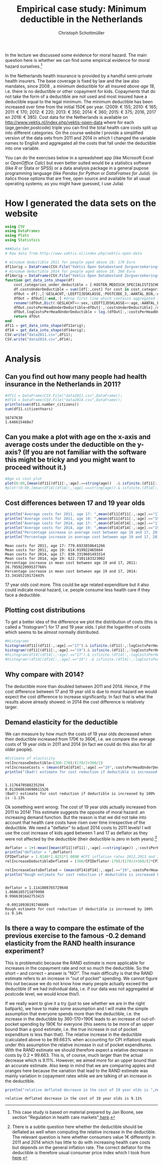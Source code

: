 #+title: Empirical case study: Minimum deductible in the Netherlands
#+options: toc:nil
#+author: Christoph Schottmüller

In the lecture we discussed some evidence for moral hazard. The main question here is whether we can find some empirical evidence for moral hazard ourselves.[fn::This case study is based on material prepared by Jan Boone, see section "Regulation in health care markets"[[https://github.com/janboone/python_economics/blob/master/economics.org#simple-theory][ here]].]

In the Netherlands health insurance is provided by a handful semi-private health insurers. The base coverage is fixed by law and the law also mandates, since 2008 , a minimum deductible for all insured /above age 18/, i.e. there is no deductible or other copayment for kids. Copayments that do not take the form of a deductible are not used and most insured have a deductible equal to the legal minimum. The minimum deductible has been increased over time from the initial 150€ per year. (2009: € 155; 2010: € 165; 2011: € 170; 2012: € 220; 2013: € 350; 2014: € 360; 2015: € 375; 2016, 2017 en 2018: € 385). Cost data for the Netherlands is available on http://www.vektis.nl/index.php/vektis-open-data where for each (age,gender,postcode) triple you can find the total health care costs split up into different categories. On the course website I provide a simplified version of the data sets from 2011 and 2014 in which I changed the variable names to English and aggregated all the costs that fall under the deductible into one variable.

You can do the exercises below in a spreadsheet app (like Microsoft Excel or /OpenOffice Calc/) but even better suited would be a statistics software (like /R/ or Stata or SPSS) or a data analysis package in a general pupose programming language (like /Pandas for Python/ or /DataFrames for Julia/). (in italics those options that are free, open source and available for all usual operating systems; as you might have guessed, I use Julia)

* How I generated the data sets on the website

#+BEGIN_SRC julia :session :results output :exports code
using CSV
using DataFrames
using Plots
using Statistics

###Data Set
# Raw data from http://www.vektis.nl/index.php/vektis-open-data

# minimum deductible 2011 for people aged above 18: 170 Euro
df11orig = DataFrame(CSV.File("Vektis Open Databestand Zorgverzekeringswet 2011 - postcode3.csv",delim=";"));
# minimum deductible 2014 for people aged above 18: 360 Euro
df14orig = DataFrame(CSV.File("Vektis Open Databestand Zorgverzekeringswet 2014 - postcode3.csv",DataFrame,delim=";"));
function get_data_into_shape(df)
    cost_categories_under_deductible = [:KOSTEN_MEDISCH_SPECIALISTISCHE_ZORG, :KOSTEN_MONDZORG, :KOSTEN_FARMACIE, :KOSTEN_HULPMIDDELEN, :KOSTEN_PARAMEDISCHE_ZORG_FYSIOTHERAPIE, :KOSTEN_PARAMEDISCHE_ZORG_OVERIG, :KOSTEN_ZIEKENVERVOER_ZITTEND, :KOSTEN_ZIEKENVERVOER_LIGGEND, :KOSTEN_GRENSOVERSCHRIJDENDE_ZORG, :KOSTEN_OVERIG]
    df.costsUnderDeductible = sum([df[:,cost] for cost in cost_categories_under_deductible])
    dfOut = df[:,[:GESLACHT,:LEEFTIJDSKLASSE,:POSTCODE_3,:AANTAL_BSN,:AANTAL_VERZEKERDEJAREN,:costsUnderDeductible]]
    dfOut = dfOut[2:end,:] #drop first line which contains aggregated information
    rename!(dfOut,Dict(:GESLACHT=>:sex,:LEEFTIJDSKLASSE=>:age,:AANTAL_BSN=>:number_citizens,:AANTAL_VERZEKERDEJAREN=>:citizenYears))
    dfOut.costsPerHeadUnderDeductible=dfOut[:,:costsUnderDeductible]./dfOut[:,:citizenYears]
    dfOut.logCostsPerHeadUnderDeductible = log.(dfOut[:,:costsPerHeadUnderDeductible])
    return dfOut
end
df11 = get_data_into_shape(df11orig);
df14 = get_data_into_shape(df14orig);
CSV.write("data2011.csv",df11);
CSV.write("data2014.csv",df14);

#+END_SRC

#+RESULTS:
#+begin_example
get_data_into_shape (generic function with 1 method)

#+end_example


* Analysis

** Can you find out how many people had health insurance in the Netherlands in 2011?
#+BEGIN_SRC julia :results output :exports both :session
#df11 = DataFrame(CSV.File("data2011.csv",DataFrame));
#df14 = DataFrame(CSV.File("data2014.csv",DataFrame));
println(sum(df11.number_citizens))
sum(df11.citizenYears)
#+END_SRC

#+RESULTS:
: 16747630
: 1.646615468e7

** Can you make a plot with age on the x-axis and average costs under the deductible on the y-axis? (If you are not familiar with the software this might be tricky and you might want to proceed without it.)

#+BEGIN_SRC julia :results output :exports code :session
#Age vs cost plot
plot(0:89,[mean(df11[(df11[:,:age].==string(age))  .& isfinite.(df11[:,:costsPerHeadUnderDeductible]),:costsPerHeadUnderDeductible]) for age in 0:89],label="Costs per contribution year, 2011",xlabel="age")
#plot!(0:89,[mean(df14[(df14[:,:age].==string(age)).& isfinite.(df14[:,:costsPerHeadUnderDeductible]),:costsPerHeadUnderDeductible]) for age in 0:89],label=" Log(costs per contribution year), 2014",xlabel="age")
#+END_SRC

#+RESULTS:
: 
: 
[[./ageCosts11.png]]

[[./ageCosts11.png]]

** Cost differences between 17 and 19 year  olds

#+BEGIN_SRC julia :results output :exports both :session
println("Average costs for 2011, age 17: ",mean(df11[df11[:,:age].=="17",:costsPerHeadUnderDeductible]))
println("Average costs for 2011, age 19: ",mean(df11[df11[:,:age].=="19",:costsPerHeadUnderDeductible]))
println("Average costs for 2014, age 17: ",mean(df14[df14[:,:age].=="17",:costsPerHeadUnderDeductible]))
println("Average costs for 2014, age 19: ",mean(df14[df14[:,:age].=="19",:costsPerHeadUnderDeductible]))
println("Percentage increase in average cost between age 19 and 17, 2011: ",100*(mean(df11[df11[:,:age].=="17",:costsPerHeadUnderDeductible])-mean(df11[df11[:,:age].=="19",:costsPerHeadUnderDeductible]))/mean(df11[df11[:,:age].=="19",:costsPerHeadUnderDeductible]),"%" )
println("Percentage increase in average cost between age 19 and 17, 2014: ",100*(mean(df14[df14[:,:age].=="17",:costsPerHeadUnderDeductible])-mean(df14[df14[:,:age].=="19",:costsPerHeadUnderDeductible]))/mean(df14[df14[:,:age].=="19",:costsPerHeadUnderDeductible]),"%" )
#+END_SRC

#+RESULTS:
: Mean costs for 2011, age 17: 779.6933858641266
: Mean costs for 2011, age 19: 614.919922465684
: Mean costs for 2014, age 17: 830.3319601493314
: Mean costs for 2014, age 19: 622.7101183323002
: Percentage increase in mean cost between age 19 and 17, 2011: 26.795922099537766%
: Percentage increase in mean cost between age 19 and 17, 2014: 33.34165219172443%

17 year olds cost more. This could be age related expenditure but it also could indicate moral hazard, i.e. people consume less health care if they face a deductible. 

** Plotting cost distributions
To get a better idea of the difference we plot the distribution of costs (this is called a "histogram") for 17 and 19 year olds. I plot the logarithm of costs which seems to be almost normally distributed. 

#+BEGIN_SRC julia :results output :exports code :session
#Histograms
histogram(df11[(df11[:,:age].=="17").& isfinite.(df11[:,:logCostsPerHeadUnderDeductible]),:logCostsPerHeadUnderDeductible],label="2011, age 17",alpha=0.5,normed=true,title="Distribution Log(costs per contribution year)  2011")
histogram!(df11[(df11[:,:age].=="19").& isfinite.(df11[:,:logCostsPerHeadUnderDeductible]),:logCostsPerHeadUnderDeductible],label="2011, age 19",alpha=0.5,normed=true)
#histogram(df14[(df14[:,:age].=="17").& isfinite.(df14[:,:logCostsPerHeadUnderDeductible]),:logCostsPerHeadUnderDeductible],label="2014, age 17",alpha=0.5,normed=true,title="Distribution Log(costs per contribution year) 2014")
#histogram!(df14[(df14[:,:age].=="19") .& isfinite.(df14[:,:logCostsPerHeadUnderDeductible]),:logCostsPerHeadUnderDeductible],label="2014, age 19",alpha=0.5,normed=true)
#+END_SRC

#+RESULTS:
: 

[[./histogram11.png]]
** Why compare with 2014?
The deductible more than doubled between 2011 and 2014. Hence, if the cost difference between 17 and 19 year old is due to moral hazard we would expect the cost difference to increase significantly. In fact that is what the results above already showed: in 2014 the cost difference is relatively larger.

** Demand elasticity for the deductible 
We can measure by how much the costs of 19 year olds decreased when their deductible increased from 170€ to 360€, i.e. we compare the average costs of 19 year olds in 2011 and 2014 (in fact we could do this also for all older people). 

#+BEGIN_SRC julia :results output :exports both :session
#Estimate of elasticity
relIncreaseDeductible=(360-170)/(170/2+360/2)
relIncreaseCosts = (mean(df14[df14[:,:age].=="19",:costsPerHeadUnderDeductible])-mean(df11[df11[:,:age].=="19",:costsPerHeadUnderDeductible]))/(mean(df11[df11[:,:age].=="19",:costsPerHeadUnderDeductible])/2+mean(df14[df14[:,:age].=="19",:costsPerHeadUnderDeductible])/2)
println("(Bad!) estimate for cost reduction if deductible is increased by 100% is ",round(-100*relIncreaseCosts/relIncreaseDeductible,digits=2),"%",) 
#+END_SRC

#+RESULTS:
: 
: 1.1176470588235294
: 0.012668634698611526
: (Bad!) estimate for cost reduction if deductible is increased by 100% is -1.13%

Ok something went wrong: The cost of 19 year olds actually increased from 2011 to 2014! This estimate suggests the opposite of moral hazard: an increasing demand function. But the reason is that we did not take into account that health care costs have risen over time irrespective of the deductible. We need a "deflator" to adjust 2014 costs to 2011 levels! I will use the cost increase of kids aged between 1 and 17 as deflator as they were not affected by the deductible (their deductible is zero in both years).[fn::There is a subtle question here whether the deductible should be deflated as well when computing the relative increase in the deductible. The relevant question is here whether consumers value 1€ differently in 2011 and 2014 which has little to do with increasing health care costs but depends on the general inflation rate. The correct deflator for the deductible is therefore usual consumer price index which I took from [[https://www.inflation.eu/inflation-rates/the-netherlands/historic-inflation/cpi-inflation-the-netherlands.aspx][here]].]

#+BEGIN_SRC julia :results output :exports both :session
deflator = 1+(-mean([mean(df11[(df11[:,:age].==string(age)) ,:costsPerHeadUnderDeductible]) for age in 1:17])+mean([mean(df14[(df14[:,:age].==string(age)) ,:costsPerHeadUnderDeductible]) for age in 1:17]))/(mean([mean(df11[(df11[:,:age].==string(age)) ,:costsPerHeadUnderDeductible])/2+mean(df14[(df14[:,:age].==string(age)),:costsPerHeadUnderDeductible])/2 for age in 1:17]));
println("deflator = ",deflator)
CPIDeflator = 1.0246*1.0251*1.0098 #CPI inflation rates 2012,2013 and 2014 in NL following https://www.inflation.eu
relIncreaseDeductibleDeflated = (360/CPIDeflator-170)/(170/2+360/(2*CPIDeflator)

relIncreaseCostsDeflated = (mean(df14[df14[:,:age].=="19",:costsPerHeadUnderDeductible])/deflator-mean(df11[df11[:,:age].=="19",:costsPerHeadUnderDeductible]))/(mean(df11[df11[:,:age].=="19",:costsPerHeadUnderDeductible])/2+mean(df14[df14[:,:age].=="19",:costsPerHeadUnderDeductible])/(2*deflator))
println("Rough estimate for cost reduction if deductible is increased by 100% is ",round(-100*relIncreaseCostsDeflated/relIncreaseDeductibleDeflated,digits=2),"%")
#+END_SRC

#+RESULTS:
: 
: deflator = 1.1141808765729648
: 1.0606105711079998
: 0.9966301642753415
: 
: -0.09110930191746609
: Rough estimate for cost reduction if deductible is increased by 100% is 9.14%

** Is there a way to compare the estimate of the previous exercise to the famous -0.2 demand elasticity from the RAND health insurance experiment?
This is problematic because the RAND estimate is more applicable for increases in the copayment rate and not so much the deductible. So the short -- and correct -- answer is "NO!". The main difficulty is that the RAND estimate refers to an increase in "out of pocket" spending. We cannot figure this out because we do not know how many people actually exceed the deductible (if we had individual data, i.e. if our data was not aggregated at postcode level, we would know this!). 

If we really want to give it a try (just to see whether we are in the right ballpark), we have to make some assumption and I will make the simple assumption that everyone spends more than the deductible, i.e. the increase in the deductible by 360-170=190€ leads to an increase of out-of-pocket spending by 190€ for everyone (this seems to be more of an upper bound than a good estimate, i.e. the true increase in out of pocket expenditure is less than that). The relative increase in the deductible (calculated above to be 99.663% when accounting for CPI inflation) equals under this assumption the relative increase in out of pocket expenditures. With the RAND estimate we should therefore expect a relative decrease in costs by $0.2*99.663%=-19.9%$. This is, of course, much larger than the actual decrease which is 9.11%. However, we aimed more for an upper bound than an accurate estimate. Also keep in mind that we are comparing apples and oranges here because the variation that lead to the RAND estimate was mainly variation in copayment rates while we are talking of an increase in the deductible.
#+BEGIN_SRC julia :results output :exports both :session
println("relative deflated decrease in the cost of 19 year olds is ",round(-100*relIncreaseCostsDeflated,digits=2),"%")
#+END_SRC

#+RESULTS:
: relative deflated decrease in the cost of 19 year olds is 9.11%






